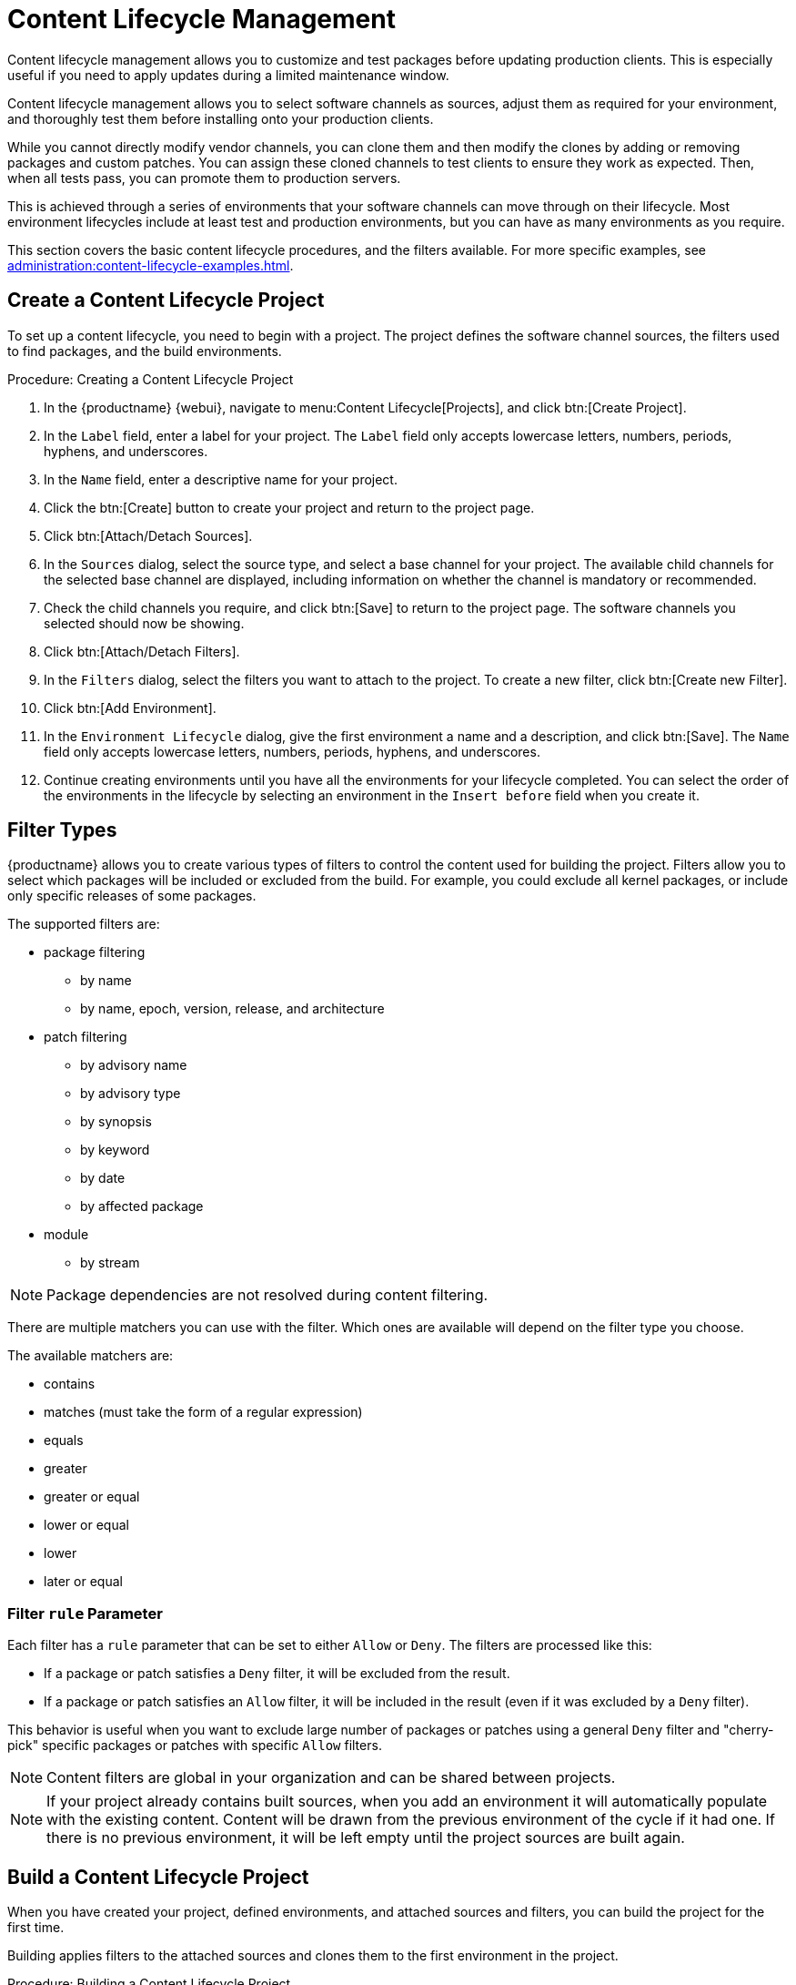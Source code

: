 [[content-lifecycle]]
= Content Lifecycle Management

Content lifecycle management allows you to customize and test packages
before updating production clients.  This is especially useful if you need
to apply updates during a limited maintenance window.

Content lifecycle management allows you to select software channels as
sources, adjust them as required for your environment, and thoroughly test
them before installing onto your production clients.

While you cannot directly modify vendor channels, you can clone them and
then modify the clones by adding or removing packages and custom patches.
You can assign these cloned channels to test clients to ensure they work as
expected.  Then, when all tests pass, you can promote them to production
servers.

This is achieved through a series of environments that your software
channels can move through on their lifecycle.  Most environment lifecycles
include at least test and production environments, but you can have as many
environments as you require.

This section covers the basic content lifecycle procedures, and the filters
available.  For more specific examples, see
xref:administration:content-lifecycle-examples.adoc[].



== Create a Content Lifecycle Project

To set up a content lifecycle, you need to begin with a project.  The
project defines the software channel sources, the filters used to find
packages, and the build environments.

.Procedure: Creating a Content Lifecycle Project
. In the {productname} {webui}, navigate to menu:Content Lifecycle[Projects],
  and click btn:[Create Project].
. In the [guimenu]``Label`` field, enter a label for your project.  The
  [guimenu]``Label`` field only accepts lowercase letters, numbers, periods,
  hyphens, and underscores.
. In the [guimenu]``Name`` field, enter a descriptive name for your project.
. Click the btn:[Create] button to create your project and return to the
  project page.
. Click btn:[Attach/Detach Sources].
. In the [guimenu]``Sources`` dialog, select the source type, and select a
  base channel for your project.  The available child channels for the
  selected base channel are displayed, including information on whether the
  channel is mandatory or recommended.
. Check the child channels you require, and click btn:[Save] to return to the
  project page.  The software channels you selected should now be showing.
. Click btn:[Attach/Detach Filters].
. In the [guimenu]``Filters`` dialog, select the filters you want to attach to
  the project.  To create a new filter, click btn:[Create new Filter].
. Click btn:[Add Environment].
. In the [guimenu]``Environment Lifecycle`` dialog, give the first environment
  a name and a description, and click btn:[Save].  The [guimenu]``Name`` field
  only accepts lowercase letters, numbers, periods, hyphens, and underscores.
. Continue creating environments until you have all the environments for your
  lifecycle completed.  You can select the order of the environments in the
  lifecycle by selecting an environment in the [guimenu]``Insert before``
  field when you create it.



== Filter Types

{productname} allows you to create various types of filters to control the
content used for building the project.  Filters allow you to select which
packages will be included or excluded from the build.  For example, you
could exclude all kernel packages, or include only specific releases of some
packages.

The supported filters are:

* package filtering
** by name
** by name, epoch, version, release, and architecture
* patch filtering
** by advisory name
** by advisory type
** by synopsis
** by keyword
** by date
** by affected package
* module
** by stream


[NOTE]
====
Package dependencies are not resolved during content filtering.
====


There are multiple matchers you can use with the filter.  Which ones are
available will depend on the filter type you choose.

The available matchers are:

* contains
* matches (must take the form of a regular expression)
* equals
* greater
* greater or equal
* lower or equal
* lower
* later or equal



=== Filter ``rule`` Parameter

Each filter has a ``rule`` parameter that can be set to either ``Allow`` or
``Deny``.  The filters are processed like this:

* If a package or patch satisfies a ``Deny`` filter, it will be excluded from
  the result.
* If a package or patch satisfies an ``Allow`` filter, it will be included in
  the result (even if it was excluded by a ``Deny`` filter).

This behavior is useful when you want to exclude large number of packages or
patches using a general ``Deny`` filter and "cherry-pick" specific packages
or patches with specific ``Allow`` filters.

[NOTE]
====
Content filters are global in your organization and can be shared between
projects.
====

[NOTE]
====
If your project already contains built sources, when you add an environment
it will automatically populate with the existing content.  Content will be
drawn from the previous environment of the cycle if it had one.  If there is
no previous environment, it will be left empty until the project sources are
built again.
====



== Build a Content Lifecycle Project

When you have created your project, defined environments, and attached
sources and filters, you can build the project for the first time.

Building applies filters to the attached sources and clones them to the
first environment in the project.



.Procedure: Building a Content Lifecycle Project

. In the {productname} {webui}, navigate to menu:Content Lifecycle[Projects],
  and select the project you want to build.
. Review the attached sources and filters, and click btn:[Build].
. Provide a version message to describe the changes or updates in this build.
. You can monitor build progress in the [guimenu]``Environment Lifecycle``
  section.

After the build is finished, the environment version is increased by one and
the built sources, such as software channels, can be assigned to your
clients.



== Promote Environments

When the project has been built, the built sources can be sequentially
promoted to the environments.



.Procedure: Promoting Environments
. In the {productname} {webui}, navigate to menu:Content Lifecycle[Projects],
  and select the project you want to work with.
. In the [guimenu]``Environment Lifecycle`` section, locate the environment to
  promote to its successor, and click btn:[Promote].
. You can monitor build progress in the [guimenu]``Environment Lifecycle``
  section.



== Assign Clients to Environments

When you build and promote content lifecycle projects, {productname} creates
a tree of software channels.  To add clients to the environment, assign the
base and child software channels to your client using menu:Software[Software
Channels] in the [guimenu]``System Details`` page for the client.

[NOTE]
====
Newly added cloned channels are not assigned to clients automatically.  If
you add or promote sources you will need to manually check and update your
channel assignments.

Automatic assignment is intended to be added to {productname} in a future
version.
====
